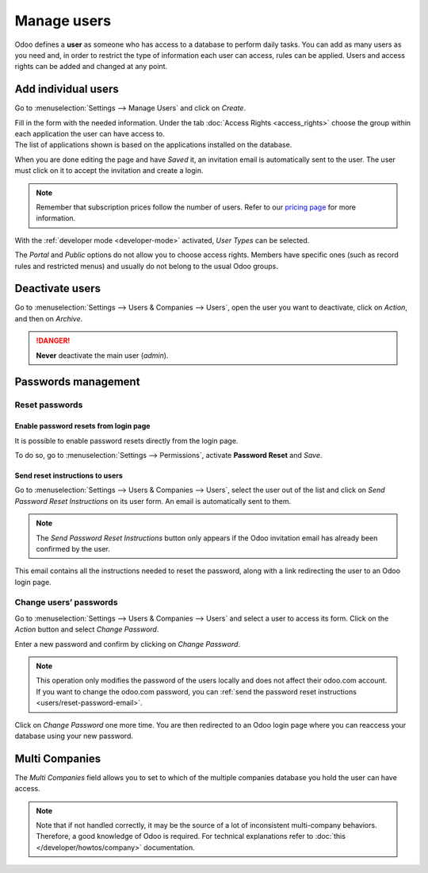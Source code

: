 ============
Manage users
============

Odoo defines a **user** as someone who has access to a database to perform daily tasks. You can add
as many users as you need and, in order to restrict the type of information each user can access,
rules can be applied. Users and access rights can be added and changed at any point.

.. seealso::
   - :doc:`language`
   - :doc:`access_rights`

.. _users/add-individual:

Add individual users
====================

Go to :menuselection:`Settings --> Manage Users` and click on *Create*.

.. image:: manage_users/manage-users.png
   :align: center
   :height: 280
   :alt: View of the settings page emphasizing the manage users field in Odoo

| Fill in the form with the needed information. Under the tab
  :doc:`Access Rights <access_rights>` choose the group within each application the user can
  have access to.
| The list of applications shown is based on the applications installed on the database.

.. image:: manage_users/new_user.png
   :align: center
   :alt: View of a user’s form emphasizing the access rights tab in Odoo

When you are done editing the page and have *Saved* it, an invitation email is automatically sent to
the user. The user must click on it to accept the invitation and create a login.

.. image:: manage_users/invitation-email.png
   :align: center
   :alt: View of a user’s form with a notification that the invitation email has been sent in Odoo

.. note::
   Remember that subscription prices follow the number of users. Refer to our
   `pricing page <https://coqui.cloud/pricing>`_
   for more information.

With the :ref:`developer mode <developer-mode>` activated, *User Types* can be selected.

.. image:: manage_users/user-type.png
   :align: center
   :height: 300
   :alt: View of a user’s form in developer mode emphasizing the user type field in Odoo

The *Portal* and *Public* options do not allow you to choose access rights. Members have specific
ones (such as record rules and restricted menus) and usually do not belong to the usual Odoo
groups.

.. _users/deactivate:

Deactivate users
================

Go to :menuselection:`Settings --> Users & Companies --> Users`, open the user you want to
deactivate, click on *Action*, and then on *Archive*.

.. danger::
   **Never** deactivate the main user (*admin*).

.. _users/passwords-management:

Passwords management
====================

.. _users/reset-password:

Reset passwords
---------------

.. _users/reset-password-login:

Enable password resets from login page
~~~~~~~~~~~~~~~~~~~~~~~~~~~~~~~~~~~~~~

It is possible to enable password resets directly from the login page.

To do so, go to :menuselection:`Settings --> Permissions`, activate **Password Reset** and *Save*.

.. image:: manage_users/password-reset-login.png
   :align: center
   :alt: Enabling Password Reset in Odoo Settings

.. _users/reset-password-email:

Send reset instructions to users
~~~~~~~~~~~~~~~~~~~~~~~~~~~~~~~~

Go to :menuselection:`Settings --> Users & Companies --> Users`, select the user out of the list and
click on *Send Password Reset Instructions* on its user form. An email is automatically sent to
them.

.. note::
   The *Send Password Reset Instructions* button only appears if the Odoo invitation email has
   already been confirmed by the user.

This email contains all the instructions needed to reset the password, along with a link redirecting
the user to an Odoo login page.

.. image:: manage_users/password-email.png
   :align: center
   :alt: Example of an email with a password reset link for an Odoo account

.. _users/change-password:

Change users’ passwords
-----------------------

Go to :menuselection:`Settings --> Users  & Companies --> Users` and select a user to access its
form. Click on the *Action* button and select *Change Password*.

.. image:: manage_users/change-password.png
   :align: center
   :alt: Change another user's password on Odoo

Enter a new password and confirm by clicking on *Change Password*.

.. note::
   This operation only modifies the password of the users locally and does not affect their odoo.com
   account. If you want to change the odoo.com password, you can :ref:`send the password reset
   instructions <users/reset-password-email>`.

Click on *Change Password* one more time. You are then redirected to an Odoo login page where you
can reaccess your database using your new password.

.. _users/multi-companies:

Multi Companies
===============

The *Multi Companies* field allows you to set to which of the multiple companies database you hold
the user can have access.

.. note::
   Note that if not handled correctly, it may be the source of a lot of inconsistent multi-company
   behaviors. Therefore, a good knowledge of Odoo is required. For technical explanations refer
   to :doc:`this </developer/howtos/company>` documentation.

.. image:: manage_users/multi-companies.png
   :align: center
   :height: 300
   :alt: View of a user’s form emphasizing the multi companies field in Odoo

.. seealso::
   - :doc:`companies`
